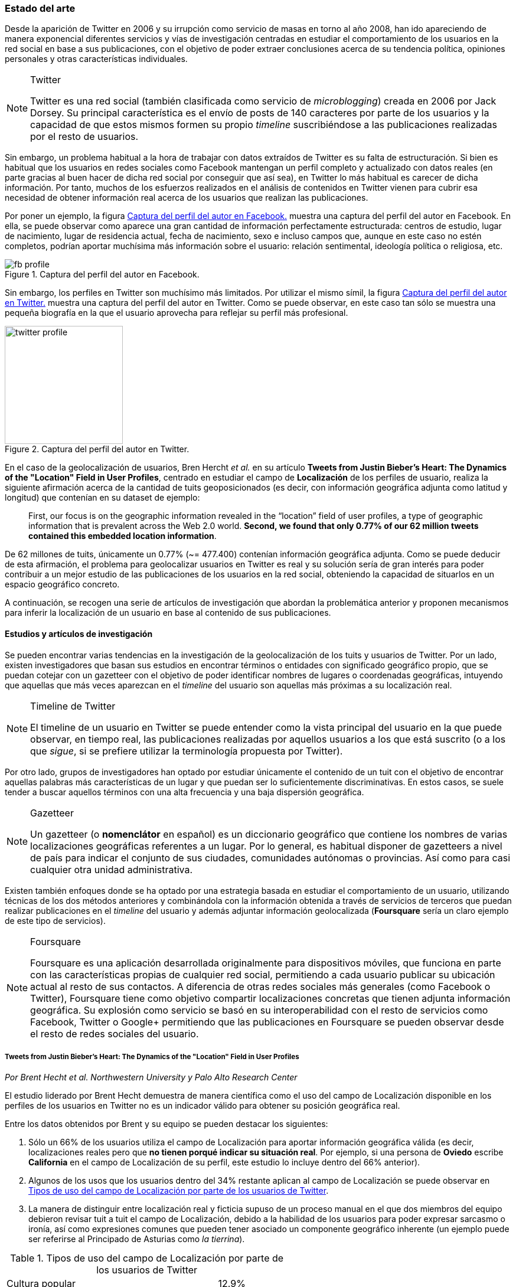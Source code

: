 === Estado del arte

Desde la aparición de Twitter en 2006 y su irrupción como servicio de masas en torno al año 2008, han ido apareciendo de manera exponencial diferentes servicios y vías de investigación centradas en estudiar el comportamiento de los usuarios en la red social en base a sus publicaciones, con el objetivo de poder extraer conclusiones acerca de su tendencia política, opiniones personales y otras características individuales.

[NOTE]
.Twitter
====
Twitter es una red social (también clasificada como servicio de _microblogging_) creada en 2006 por Jack Dorsey. Su principal característica es el envío de posts de 140 caracteres por parte de los usuarios y la capacidad de que estos mismos formen su propio _timeline_ suscribiéndose a las publicaciones realizadas por el resto de usuarios.
====

Sin embargo, un problema habitual a la hora de trabajar con datos extraídos de Twitter es su falta de estructuración. Si bien es habitual que los usuarios en redes sociales como Facebook mantengan un perfil completo y actualizado con datos reales (en parte gracias al buen hacer de dicha red social por conseguir que así sea), en Twitter lo más habitual es carecer de dicha información. Por tanto, muchos de los esfuerzos realizados en el análisis de contenidos en Twitter vienen para cubrir esa necesidad de obtener información real acerca de los usuarios que realizan las publicaciones.

Por poner un ejemplo, la figura <<fb-profile>> muestra una captura del perfil del autor en Facebook. En ella, se puede observar como aparece una gran cantidad de información perfectamente estructurada: centros de estudio, lugar de nacimiento, lugar de residencia actual, fecha de nacimiento, sexo e incluso campos que, aunque en este caso no estén completos, podrían aportar muchísima más información sobre el usuario: relación sentimental, ideología política o religiosa, etc.

.Captura del perfil del autor en Facebook.
image::introduction/fb_profile.png[id="fb-profile",align="center"]

Sin embargo, los perfiles en Twitter son muchísimo más limitados. Por utilizar el mismo símil, la figura <<twitter-profile>> muestra una captura del perfil del autor en Twitter. Como se puede observar, en este caso tan sólo se muestra una pequeña biografía en la que el usuario aprovecha para reflejar su perfil más profesional.

.Captura del perfil del autor en Twitter.
image::introduction/twitter_profile.png[id="twitter-profile",height="200px",align="center"]

En el caso de la geolocalización de usuarios, Bren Hercht _et al._ en su artículo *Tweets from Justin Bieber’s Heart: The Dynamics of the "Location" Field in User Profiles*, centrado en estudiar el campo de *Localización* de los perfiles de usuario, realiza la siguiente afirmación acerca de la cantidad de tuits geoposicionados (es decir, con información geográfica adjunta como latitud y longitud) que contenían en su dataset de ejemplo:

____
First, our focus is on the geographic information revealed in the “location” field of user profiles, a type of geographic information that is prevalent across the Web 2.0 world. *Second, we found that only 0.77% of our 62 million tweets contained this embedded location information*.
____

De 62 millones de tuits, únicamente un 0.77% (~= 477.400) contenían información geográfica adjunta. Como se puede deducir de esta afirmación, el problema para geolocalizar usuarios en Twitter es real y su solución sería de gran interés para poder contribuir a un mejor estudio de las publicaciones de los usuarios en la red social, obteniendo la capacidad de situarlos en un espacio geográfico concreto.

A continuación, se recogen una serie de artículos de investigación que abordan la problemática anterior y proponen mecanismos para inferir la localización de un usuario en base al contenido de sus publicaciones.

==== Estudios y artículos de investigación

Se pueden encontrar varias tendencias en la investigación de la geolocalización de los tuits y usuarios de Twitter. Por un lado, existen investigadores que basan sus estudios en encontrar términos o entidades con significado geográfico propio, que se puedan cotejar con un gazetteer con el objetivo de poder identificar nombres de lugares o coordenadas geográficas, intuyendo que aquellas que más veces aparezcan en el _timeline_ del usuario son aquellas más próximas a su localización real.

[NOTE]
.Timeline de Twitter
====
El timeline de un usuario en Twitter se puede entender como la vista principal del usuario en la que puede observar, en tiempo real, las publicaciones realizadas por aquellos usuarios a los que está suscrito (o a los que _sigue_, si se prefiere utilizar la terminología propuesta por Twitter).
====

Por otro lado, grupos de investigadores han optado por estudiar únicamente el contenido de un tuit con el objetivo de encontrar aquellas palabras más características de un lugar y que puedan ser lo suficientemente discriminativas. En estos casos, se suele tender a buscar aquellos términos con una alta frecuencia y una baja dispersión geográfica.

[NOTE]
.Gazetteer
====
Un gazetteer (o *nomenclátor* en español) es un diccionario geográfico que contiene los nombres de varias localizaciones geográficas referentes a un lugar. Por lo general, es habitual disponer de gazetteers a nivel de país para indicar el conjunto de sus ciudades, comunidades autónomas o provincias. Así como para casi cualquier otra unidad administrativa.
====

Existen también enfoques donde se ha optado por una estrategia basada en estudiar el comportamiento de un usuario, utilizando técnicas de los dos métodos anteriores y combinándola con la información obtenida a través de servicios de terceros que puedan realizar publicaciones en el _timeline_ del usuario y además adjuntar información geolocalizada (*Foursquare* sería un claro ejemplo de este tipo de servicios).

[NOTE]
.Foursquare
====
Foursquare es una aplicación desarrollada originalmente para dispositivos móviles, que funciona en parte con las características propias de cualquier red social, permitiendo a cada usuario publicar su ubicación actual al resto de sus contactos. A diferencia de otras redes sociales más generales (como Facebook o Twitter), Foursquare tiene como objetivo compartir localizaciones concretas que tienen adjunta información geográfica. Su explosión como servicio se basó en su interoperabilidad con el resto de servicios como Facebook, Twitter o Google+ permitiendo que las publicaciones en Foursquare se pueden observar desde el resto de redes sociales del usuario.
====

===== Tweets from Justin Bieber’s Heart: The Dynamics of the "Location" Field in User Profiles
_Por Brent Hecht et al. Northwestern University y Palo Alto Research Center_

El estudio liderado por Brent Hecht demuestra de manera científica como el uso del campo de Localización disponible en los perfiles de los usuarios en Twitter no es un indicador válido para obtener su posición geográfica real.

Entre los datos obtenidos por Brent y su equipo se pueden destacar los siguientes:

. Sólo un 66% de los usuarios utiliza el campo de Localización para aportar información geográfica válida (es decir, localizaciones reales pero que *no tienen porqué indicar su situación real*. Por ejemplo, si una persona de *Oviedo* escribe *California* en el campo de Localización de su perfil, este estudio lo incluye dentro del 66% anterior).

. Algunos de los usos que los usuarios dentro del 34% restante aplican al campo de Localización se puede observar en <<location-use-type>>.

. La manera de distinguir entre localización real y ficticia supuso de un proceso manual en el que dos miembros del equipo debieron revisar tuit a tuit el campo de Localización, debido a la habilidad de los usuarios para poder expresar sarcasmo o ironía, así como expresiones comunes que pueden tener asociado un componente geográfico inherente (un ejemplo puede ser referirse al Principado de Asturias como _la tierrina_).

.Tipos de uso del campo de Localización por parte de los usuarios de Twitter
[cols="3,1", id="location-use-type"]
|===
|Cultura popular
|12.9%

|Referencias a su propia privacidad
|1.2%

|Insultos o contenido violento
|4.6%

|Localizaciones no terráqueas
|5.0%

|Emociones negativas hacia su localización real
|3.2%

|Naturaleza sexual
|3.2%
|===

Como alternativa a los resultados anteriores, y buscando una manera de automatizar el proceso y encontrar resultados más fiables y exhaustivos, se propusieron hacer un primer experimento para comprobar si el estudio de los contenidos publicados por un usuario pueden aportar la información necesaria para permitir inferir su ubicación geográfica.

[NOTE]
.Clasificador Bayesiano
====
De manera simplificada, se podría definir un *clasificador Bayesiano* como un clasificador probabilístico basado en el teorema de Bayes, que permite trabajar con una serie de características de manera independiente, sin asumir que la ausencia o presencia de cada una influya en el valor que se otorga a las demás para calcular la predicción final.
====

Para ello, utilizaron un software de aprendizaje automático y un *clasificador Bayesiano* multinomial que en base a un conjunto de datos obtenidos a partir de aplicar el algoritmo _CALGARI_ (de implementación propia), fuese capaz de predecir a qué área (País y Estado) pertenece un tuit en base a su contenido.

[NOTE]
.CALGARI
====
El algoritmo CALGARI tiene como objetivo normalizar la frecuencia con la que un término ha aparecido dentro de un dataset de tuits para priorizar aquellos que son más específicas de un área (ciudad o estado) en concreto, penalizando palabras comunes como _ya, hola, adiós, etc._
====

Entre los resultados ofrecidos por el estudio destacan un *72.7% de precisión para inferir el país* de un usuario pero tan *sólo un 30% de precisión a nivel de estado*.

===== Where Is This Tweet From? Inferring Home Locations of Twitter Users
_Por Jalal Mahmud et al. IBM Research_

Con el objetivo de poder identificar un tuit a diferentes granularidades: ciudad o estado, el estudio plantea la posibilidad de analizar tres tipos de términos diferentes para localizar una publicación en Twitter:

. *Palabras*
. *Hashtags*
. *Nombres de lugares* (utilizando un gazetteer geográfico). Puesto que estos términos podía estar compuestos por más de una palabra, se utilizaron bigramas y trigamas, así como un heurístico especializado en reconocer nombres de lugares expresados mediante vocabulario común (un ejemplo sería _Red Sox_ para referirse a la ciudad de Boston).

[NOTE]
.Hashtag
====
Un hashtag es un término que comienza con el literal `#` y sirve para categorizar el contenido de un tuit.
====

Es interesante observar como empiezan a aparecer pequeñas diferencias entre términos, considerando que en función de su categoría, pueden ofrecer más o menos información geográfica. Esta misma estrategia será también utilizada en el presente proyecto, mediante la extracción de Hashtags, Menciones y N-gramas.

Con el objetivo de minimizar la aparición de ruido, normalizaron el contenido de cada tuit eliminando signos de puntuación (a excepción de aquellos que indican una entidad propia cuando se encuentran al principio de una palabra, como `#` para indicar _hashtags_) y palabras vacías.

También se hace mención a la utilización de un *software de aprendizaje automático*, en este caso WEKA, y su conjunción con un modelo estadístico que realice los cálculos necesarios para el clasificador. El modelo que seleccionaron de manera empírica fue un clasificador Bayesiano multinomial.

[NOTE]
.WEKA
====
WEKA es una implementación de software de aprendizaje automático realizada en Java por la Universidad de Waikato en Nueva Zelanda. Es uno de los sistemas más utilizados debido a su soporte para aplicar un gran número de algoritmos de aprendizaje automático.
====

La estrategia propuesta en este trabajo para inferir la localización de un usuario en Twitter fue:

. A lo largo de sus tuits, mencionará más veces su ciudad o estado de origen que el resto de ciudades o estados.
. Visitará más lugares de su ciudad o estado de origen que del resto de ciudades o estados (para detectar este tipo de visitas, se guardan todas las URLs generadas a partir de _check-ins_ compartidos a través de *Foursquare* para luego comprobar su información asociada a través de la propia API de Foursquare).

A partir de estas premisas y de las decisiones anteriores, se crearon 3 modelos diferentes para poder entrenar sobre cada uno de los términos que se quieren extraer: palabras, hashtags y nombres de lugares. Los resultados presentados a nivel de ciudad no fueron realmente positivos, y sólo presentan niveles de precisión superiores al 70% cuando se permiten márgenes de error superiores a 200 millas (~= 322 kilómetros).

Por último, no se especifica con exactitud cómo actúa realmente el algoritmo cuando se trabaja con usuarios que no tienen contenido generado por Foursquare o no hacen una referencia explícita a su ciudad, estado o país.

===== TweoLocator: A Non-Intrusive Geographical Locator System for Twitter
_Por Yi-Shin Chen et al. National Tsing Hua University_

En este estudio, Yi-Shin Chen diseña un sistema que a través de diferentes etapas y aglutinando varios procesos es capaz de inferir la localización de un usuario en Twitter en función del contenido de sus tuits.

Clasificación base::

A partir de un gran dataset de usuarios de Twitter, en esta fase se realiza un análisis para comprobar qué perfiles puede ser potencialmente válidos para realizar un análisis de contenidos, eliminando aquellos que puedan pertenecer a _bots_ automáticos o sean perfiles de spam. Una vez se obtiene una masa de usuarios válidos se procede, dentro aún de esta etapa, a analizar todos sus tuits (a excepción de aquellos con información de geolocalización asociada) para volver a categorizarlos en 3 tipos:
* *Direct subject*: Tuits que hacen referencia al usuario en primera persona.
* *Anonymous subject*: Tuits que no hacen una referencia directa al usuario, pero utilizan otros pronombres personales o la primera secuencia de palabras es un verbo que no es una palabra vacía.
* *Others*: Tuits descartados por no pertenecer a ninguna de las 2 categorías anteriores.

Generación de reglas::

Una vez todos los tuits anteriores han sido analizados semánticamente se realiza una normalización de los mismos aplicando técnicas de análisis de texto (utilizando un tokenizador y un stemmer) para luego poder formar n-gramas como los mismos. Durante esta etapa, se intentan inferir reglas que permitan asociar términos comunes a localizaciones específicas como aeropuertos, parques, estaciones de tren, etc.

Descubrimiento de localizaciones::

A partir de los términos de cada tuit, se generan trigramas, bigramas y unigramas y se comparan sobre un gazetteer y las reglas generadas en el paso anterior, obteniendo localizaciones que se pueden agrupar en:

* *Explicit Specific*: Nombres que hacen una referencia directa a una ciudad o lugar determinado, como por ejemplo «The White House» or «Los Angeles».
* *Explicit*: Nombres que hacen referencia a localizaciones generales como parques o gimnasios.
* *Implicit*: Combinaciones de palabras que implícitamente sugieren una localización. Estos resultaos se obtienen a partir de las reglas generadas en el paso anterior.

Eliminación de topónimos:: Mediante la utilización de un clúster, y partiendo de la premisa de que un usuario nombrará con mayor frecuencia lugares cercanos a su lugar de origen, en esta fase se analizan las menciones realizadas por el usuario sobre ciudades, lugares, países y se refinarán los datos para obtener su lugar de origen.

Ordenación temporal::

Es el último paso en el refinamiento de los datos. En esta fase se intenta minimizar la aparición de ruido detectando aquellas ocasiones en las que el usuario hace referencia a una localización geográfica sin aportar una información real acerca de su posición. Por ejemplo, es habitual que alguien situado en Asturias pueda nombrar la ciudad de Nueva York para hablar de alguna noticia o para mostrar sus ganas por conocer la ciudad, sin que esa mención indique que se encuentre realmente allí. Para resolver este problema, y aceptando que en algunos casos sólo se podrían resolver dichas inconsistencias de manera manual mediante la intervención humana, se diseñó un sistema que a partir de dos tuits con contenido geolocalizado consecutivos (del mismo usuario) compruebe si su diferencia en el tiempo es acorde a la posibilidad de haberse movido entre ambos puntos a una velocidad normal de transporte.

Localización inferida::

De acuerdo a los resultados obtenidos en todas las fases anteriores y de acuerdo al nivel sobre que el que se haya podido inferir su localización, los usuarios son clasificados en los siguientes grupos:

* *No information*: Si no se ha podido obtener información geográfica válida para inferir la localización del usuario.
* *Just country*: Si sólo se ha podido inferir el país del usuario.
* *Timeline*: Se han podido detectar ubicaciones actuales y previas del usuario, pero no su lugar de origen.
* *Hometown*: Se han podido detectar ubincaciones actuales y previas del usuario y *también* su lugar de origen. Es el grupo con información más completa.

En las conclusiones que se exponen en el artículo se muestran unos resultados bastante aceptables, donde hay porcentajes de precisión cercanos al 80%. Al igual que en el caso anterior, TweoLocator tiene una gran dependencia de que los usuarios incluyan en el contenido de sus tuits información explícitamente geolocalizable.

===== A Multi-Indicator Approach for Geolocalization of Tweets
_Por Axel Schulz et al. SAP Research_

En este artículo, un equipo de investigación de *SAP AG* presenta un enfoque muy interesante para inferir la localización de un usuario mediante la utilización de formas poligonales en 3D. Los polígonos se superponen, y la intersección de mayor altura es el área con más probabilidades de contener al usuario analizado.

La altura de cada polígono viene determinada por pesos específicos que se aplican en función de la fuente utilizada para obtener esa localización. Cada fuente tiene sus propios estándares de calidad y sus propias métricas para indicar más o menos fiabilidad.

Para obtener las coordenadas o posiciones geográficas que deben ocupar los polígonos, los investigadores extraen información de los siguientes campos:

Contenido del tuit::

Se optó por utilizar *DBPedia Spotlight* para extraer las entidades que existían en el tuit. Con los resultados de la extracción, se seleccionaban únicamente aquellas que tenían coordenadas asociadas. Además, se utilizó como calidad de cada predicción la propia confianza aportada por DBPedia Spotlight en su resultado. También se utilizaron las publicaciones realizadas a través de servicios como Foursquare, Flickr o Ubisoft, las cuales tienen adjunta información geográfica precisa mediante la utilización de coordenadas geográficas.

Localización::

Se hizo uso de gazetteers que permitiesen buscar coincidencias textuales en el campo de Localización. Además, se volvió a utilizar DBPedia Spotlight para conseguir trabajar con expresiones comunes como «La gran manzana» y expresiones regulares para detectar si algún usuario incluía coordenadas geográficas directamente en su campo de Localización.

Web del usuario::

Para aquellos usuarios que añaden en su perfil su página web personal se aplican dos estrategias:

. Extraer el dominio de la página (.com, .es, etc).
. Utilizar la dirección IP y obtener las coordenadas a través del servicio IPInfoDB.

Zona horaria::

Se asume como cierto que la zona horaria asociada al usuario es la capital de su país de origen.

Los resultados de este estudio presentan mejorías respecto a otras investigaciones basadas en inferir la localidad de un usuario mediante el uso de *múltiples indicadores* con un 37% de precisión con una distancia de error de 10km y un 48% para 25km; así como un 54% cuando el margen se amplía a 50km.

===== Inferring the Origin Locations of Tweets with Quantitative Confidence
_Por Reid Priedhorsky et al. Los Alamos National Laboratory y Northeastern Illinois University_

El artículo parte de la premisa de que no es posible obtener la localización de un tuit con una exactitud total, si no que lo más acertado es ofrecer un modelo probabilístico que muestre las diferentes localizaciones a las que un tuit puede pertenecer asociadas a un grado de confianza (probabilidad).

Para obtener un dataset de entrenamiento, se utilizó la API Streaming de Twitter para después realizar un procesamiento de cada tuit extrayendo información de los campos: descripción del usuario, idioma del perfil seleccionado, campo de localización, zona horaria y contenido del tuit. Sobre esta información, se extrajeron bigramas para todos los términos adyacentes (a excepción del campo de zona horaria). Además, también se almacenó la información geográfica adjunta al tuit para poder realizar los experimentos y el entrenamiento del modelo.

[NOTE]
.Twitter Streaming API
====
Conjunto de APIs ofrecidas por Twitter que permiten acceder al streaming real de tuits que gestiona la aplicación. Se ofrecen 3 tipos de streaming en función del contenido que se desee analizar:

[cols="2,4"]
|===
|*Stream público*
|Ofrece un 1% del total de tuits públicos gestionados por la aplicación. Se suele utilizar principalmente para tareas de _data mining_ donde no se requiere establecer ningún filtro en concreto en base a ningún usuario.

|*Stream de usuarios*
|Permite obtener información en tiempo real acerca de los eventos recibidos por un único usuario de Twitter.

|*Stream de _Sites_*
|Ofrece la capacidad de obtener información en tiempo real de los eventos recibidos por un conjunto de usuarios. Está pensado para aplicación web o móviles que requieren monitorizar la actividad en Twitter de un conjunto de sus usuarios.
|===

La página web de documentación en Twitter acerca de las APIs de Streaming contiene una mayor información acerca de sus capacidades y la manera de interactuar con ellas: https://dev.twitter.com/docs/api/streaming
====

Una vez con toda esta información almacenada, se utilizó una técnica de estimación denominada «gaussian mixture models» en donde cada bigrama que aparezca más de un mínimo número de veces se asocia a las coordenadas del tuit que lo contiene. Cada asociación, va vinculada a un peso específico en función del bigrama y la suma de todos los pesos asociados a un tuit es su probabilidad total de pertenecer a esas coordenadas.

[NOTE]
.Gaussian mixture models
====
"Un modelo Gaussiano mixto es un modelo probabilístico que asume que todos sus datos fueron generados a partir de la unión de un número finito de distribuciones Gaussianas con parámetros desconocidos."
-- http://scikit-learn.org/stable/modules/mixture.html
====



Para calcular el peso que se le debe dar a cada a cada bigrama, el equipo de Reid Priedhorsky desarrolló tres métodos diferentes:

* Peso por propiedades de calidad
* Peso por error inverso
* Peso por optimización

Todos ellos con una alta dosis de componente algorítmico y matemático.

[NOTE]
.N-Grama
====
En este contexto, un n-grama es una combinación de *n* palabras contenidas en un tuit. A lo largo del proyecto se hará referencia a dos tipos de n-gramas: *unigramas* (combinaciones de 1 palabra) y *bigramas* (combinaciones de 2 palabras).

Un ejemplo de la extracción de bigramas sobre el contenido de un tuit sería:

«Obviamente todo esto se hace para acabar con la costumbre de nuestra infancia de los álbumes de cromos.»

Que se traduciría a:

----
Obviamente todo, todo esto, esto se, se hace,
hace para, para acabar, acabar con, con la,
la costumbre, costumbre de, de nuestra, nuestra infancia,
infancia de, de los, los álbumes, álbumes de, de cromos
----
====

Los resultados del estudio revelaron un precisión del 83% para aquellos tuits que contenían bigramas con contenido explícitamente localizable (nombres de lugares) frente a un 57% de precisión sobre tuits sin información geográfica.

===== You Are Where You Tweet: A Content-Based Approach to Geo-locating Twitter Users
_Por Zhiyuan Cheng et al. Texas A&M University_

En este estudio, Zhiyuan Cheng y su equipo aportan datos interesantes en la investigación de la geolocalización en Twitter. Centrados en buscar un algoritmo capaz de inferir la localización de un usuario *únicamente* con el contenido de sus tuits, establecen tres criterios que serán ampliamente utilizados por el resto de investigaciones posteriores:

1. Se deben buscar términos con un fuerte componente discriminativo mediante la aplicación de algoritmos que sirvan para normalizar la frecuencia de apariciones de un término.

2. El test Likelihood Ratio es capaz de obtener probabilidades bastante acertadas para este dominio específico.

3. Los términos más altamente discriminativos se caracterizan por una alta frecuencia y una baja dispersión.

[NOTE]
.Likelihood Ratio test
====
El test Likelihood-Ratio es un método estadístico ampliamente utilizado en problemas donde se pretenden comparar dos conjuntos de datos a través de una serie de supuestos. En <<_log_likelihood_ratio_test>> se exponen de manera detallada sus principales características y su aplicación en el proyecto actual.
====

Entre los resultados que presentaron, afirman ser capaces de localizar correctamente el 51% de los tuits dentro de un radio de error de 100 millas (~= 161 km.).

===== Otros artículos de interés

Los artículos anteriores han sido seleccionados como los más representativos de las principales vías de investigación para inferir la localización de un usuario en redes sociales en base al contenido de sus publicaciones. A continuación, se enumeran otros artículos de interés que pueden ayudar a conocer vías alternativas sobre las investigaciones propuestas así como nuevos resultados.

* *Location Type Classification Using Tweet Content* _por Haibin Liu et al. The Pennsylvania State University_
* *TweetLocalize: Inferring Author Location in Social Media* _por Evan Sparks et al. University of California-Berkeley_
* *Inferring the Location of Twitter Messages Based on User Relationships* _por Clodoveu A. Davis Jr. et al. Universidade Federal de Minas Gerais_
* *Geolocation Prediction in Social Media Data by Finding Location Indicative Words* _por HAN Bo et al. University of Melbourne_
* *Home Location Identification of Twitter Users* _por Jalal Mahmud et al. IBM Research_
* *Geotagging One Hundred Million Twitter Accounts with Total Variation Minimization* _por Ryan Compton et al. HRL Laboratories (Malibu)_
